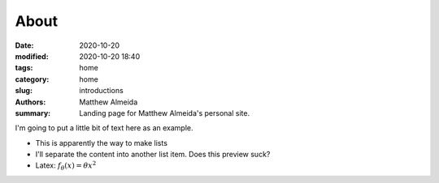 About
###############

:date: 2020-10-20
:modified: 2020-10-20 18:40
:tags: home
:category: home
:slug: introductions
:authors: Matthew Almeida
:summary: Landing page for Matthew Almeida's personal site.

I'm going to put a little bit of text here as an example.

- This is apparently the way to make lists

- I'll separate the content into another list item. Does this preview suck?

- Latex: :math:`f_\theta (x) = \theta x^2`
